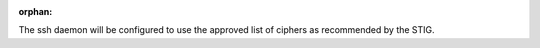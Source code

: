 :orphan:

The ssh daemon will be configured to use the approved list of ciphers as
recommended by the STIG.
